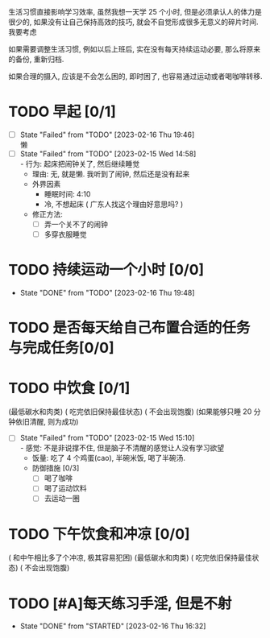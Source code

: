 
生活习惯直接影响学习效率, 虽然我想一天学 25 个小时, 但是必须承认人的体力是很少的, 如果没有让自己保持高效的技巧, 就会不自觉形成很多无意义的碎片时间.
我要考虑

如果需要调整生活习惯, 例如以后上班后, 实在没有每天持续运动必要, 那么将原来的备份, 重新归档.

如果合理的摄入, 应该是不会怎么困的, 即时困了, 也容易通过运动或者喝咖啡转移.


* TODO 早起 [0/1] 
DEADLINE: <2023-02-17 Fri 08:00 +1d>
:PROPERTIES:
:LAST_REPEAT: [2023-02-16 Thu 19:46]
:END:
- [ ] State "Failed"     from "TODO"       [2023-02-16 Thu 19:46] \\
  懒
- [ ] State "Failed"     from "TODO"       [2023-02-15 Wed 14:58] \\
  - 行为: 起床把闹钟关了, 然后继续睡觉
  - 理由: 无, 就是懒. 我听到了闹钟, 然后还是没有起来
  - 外界因素
    - 睡眠时间: 4:10 
    - 冷, 不想起床 ( 广东人找这个理由好意思吗? )
  - 修正方法: 
    - [ ] 弄一个关不了的闹钟
    - [ ] 多穿衣服睡觉
* TODO 持续运动一个小时 [0/0]
DEADLINE: <2023-02-16 Thu 18:00 +1d>
:PROPERTIES:
:LAST_REPEAT: [2023-02-16 Thu 19:48]
:END:
- State "DONE"       from "TODO"       [2023-02-16 Thu 19:48]
* TODO 是否每天给自己布置合适的任务与完成任务[0/0]
DEADLINE: <2023-02-15 Wed 23:59 +1d>
* TODO 中饮食 [0/1]
DEADLINE: <2023-02-16 Thu +1d>
(最低碳水和肉类) ( 吃完依旧保持最佳状态) ( 不会出现饱腹)
(如果能够只睡 20 分钟依旧清醒, 则为成功)
:PROPERTIES:
:LAST_REPEAT: [2023-02-15 Wed 15:10]
:END:
- [ ] State "Failed"     from "TODO"       [2023-02-15 Wed 15:10] \\
  - 感觉: 不是非说撑不住, 但是脑子不清醒的感觉让人没有学习欲望
  - 饭量: 吃了 4 个鸡蛋(cao), 半碗米饭, 喝了半碗汤.
  - 防御措施 [0/3]
    - [ ] 喝了咖啡
    - [ ] 喝了运动饮料
    - [ ] 去运动一圈
* TODO 下午饮食和冲凉 [0/0]
DEADLINE: <2023-02-15 Wed 19:00 +1d>
( 和中午相比多了个冲凉, 极其容易犯困) (最低碳水和肉类) ( 吃完依旧保持最佳状态) ( 不会出现饱腹) 
* TODO [#A]每天练习手淫, 但是不射
DEADLINE: <2023-02-16 Thu +1d>
:PROPERTIES:
:LAST_REPEAT: [2023-02-16 Thu 16:32]
:END:
- State "DONE"       from "STARTED"    [2023-02-16 Thu 16:32]
:LOGBOOK:
CLOCK: [2023-02-15 Wed 16:07]--[2023-02-15 Wed 17:25] =>  1:18
:END:
